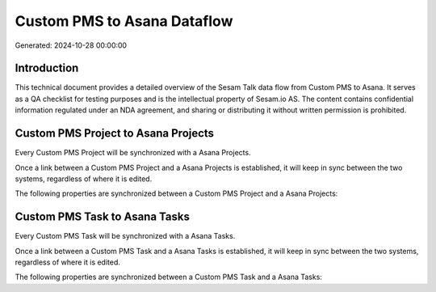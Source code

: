 ============================
Custom PMS to Asana Dataflow
============================

Generated: 2024-10-28 00:00:00

Introduction
------------

This technical document provides a detailed overview of the Sesam Talk data flow from Custom PMS to Asana. It serves as a QA checklist for testing purposes and is the intellectual property of Sesam.io AS. The content contains confidential information regulated under an NDA agreement, and sharing or distributing it without written permission is prohibited.

Custom PMS Project to Asana Projects
------------------------------------
Every Custom PMS Project will be synchronized with a Asana Projects.

Once a link between a Custom PMS Project and a Asana Projects is established, it will keep in sync between the two systems, regardless of where it is edited.

The following properties are synchronized between a Custom PMS Project and a Asana Projects:

.. list-table::
   :header-rows: 1

   * - Custom PMS Project Property
     - Asana Projects Property
     - Asana Data Type


Custom PMS Task to Asana Tasks
------------------------------
Every Custom PMS Task will be synchronized with a Asana Tasks.

Once a link between a Custom PMS Task and a Asana Tasks is established, it will keep in sync between the two systems, regardless of where it is edited.

The following properties are synchronized between a Custom PMS Task and a Asana Tasks:

.. list-table::
   :header-rows: 1

   * - Custom PMS Task Property
     - Asana Tasks Property
     - Asana Data Type

